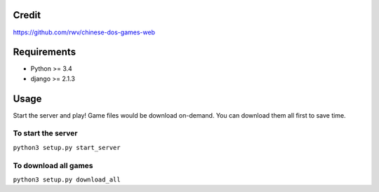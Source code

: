 Credit
======
https://github.com/rwv/chinese-dos-games-web


Requirements
============
- Python >= 3.4
- django >= 2.1.3


Usage
=====

Start the server and play! Game files would be download on-demand.
You can download them all first to save time.

To start the server
-------------------
``python3 setup.py start_server``

To download all games
---------------------
``python3 setup.py download_all``
